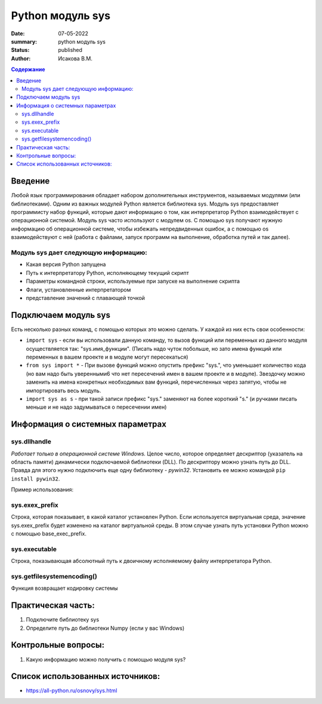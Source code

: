 Python модуль sys
#######################################################

:date: 07-05-2022
:summary: python модуль sys
:status: published
:author: Исакова В.М.

.. default-role:: code
.. contents:: Содержание

Введение
===========
Любой язык программирования обладает набором дополнительных инструментов, называемых модулями (или библиотеками). Одним из важных модулей Python является библиотека sys. Модуль sys предоставляет программисту набор функций, которые дают информацию о том, как интерпретатор Python взаимодействует с операционной системой. Модуль sys часто используют с модулем os. С помощью sys получают нужную информацию об операционной системе, чтобы избежать непредвиденных ошибок, а с помощью os взаимодействуют с ней (работа с файлами, запуск программ на выполнение, обработка путей и так далее).

Модуль sys дает следующую информацию:
---------------------------------------------------------------

* Какая версия Python запущена
* Путь к интерпретатору Python, исполняющему текущий скрипт
* Параметры командной строки, используемые при запуске на выполнение скрипта
* Флаги, установленные интерпретатором
* представление значений с плавающей точкой

Подключаем модуль sys
============================

Есть несколько разных команд, с помощью которых это можно сделать. У каждой из них есть свои особенности:

* ``import sys`` - если вы использовали данную команду, то вызов функций или переменных из данного модуля осуществляется так: "sys.имя_функции". (Писать надо чуток побольше, но зато имена функций или переменных в вашем проекте и в модуле могут пересекаться) 
* ``from sys import *`` - При вызове функций можно опустить префикс "sys.", что уменьшает количество кода (но вам надо быть уверенными6 что нет пересечений имен в вашем проекте и в модуле). Звездочку можно заменить на имена конкретных необходимых вам функций, перечисленных через запятую, чтобы не импортировать весь модуль.
* ``import sys as s`` - при такой записи префикс "sys." заменяют на более короткий "s." (и ручками писать меньше и не надо задумываться о пересечении имен)

Информация о системных параметрах
====================================

sys.dllhandle
---------------
*Работает только в операционной системе Windows.*
Целое число, которое определяет дескриптор (указатель на область памяти) динамически подключаемой библиотеки (DLL). По дескриптору можно узнать путь до DLL. Правда для этого нужно подключить еще одну библиотеку - *pywin32*. Установить ее можно командой ``pip install pywin32``. 

Пример использования: 

.. code-block:: python 3

	import sys
	import win32api
	print(sys.dllhandle)
	print(win32api.GetModuleFileName(sys.dllhandle))

	1407778816
	C:\Users\all-python\AppData\Local\Programs\Python\Python36-32\python36.dll

sys.exex_prefix
---------------
Строка, которая показывает, в какой каталог установлен Python. Если используется виртуальная среда, значение sys.exex_prefix будет изменено на каталог виртуальной среды. В этом случае узнать путь установки Python можно с помощью base_exec_prefix.

sys.executable
---------------
Строка, показывающая абсолютный путь к двоичному исполняемому файлу интерпретатора Python.

sys.getfilesystemencoding()
-----------------------------
Функция возвращает кодировку системы

Практическая часть:
====================
#. Подключите библиотеку sys
#. Определите путь до библиотеки Numpy (если у вас Windows)

Контрольные вопросы:
=====================
#. Какую информацию можно получить с помощью модуля sys?

Список использованных источников:
=================================

* https://all-python.ru/osnovy/sys.html
